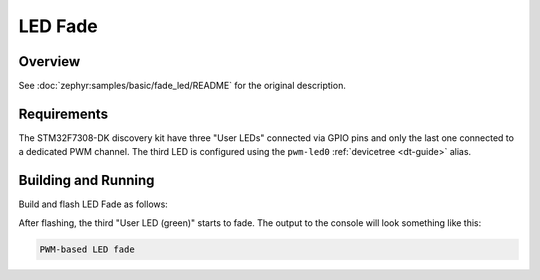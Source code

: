 .. _stm32f7308_dk_led_fade-sample:

LED Fade
########

Overview
********

See :doc:`zephyr:samples/basic/fade_led/README` for the original description.

.. _stm32f7308_dk_led_fade-sample-requirements:

Requirements
************

The STM32F7308-DK discovery kit have three "User LEDs" connected via GPIO pins
and only the last one connected to a dedicated PWM channel. The third LED is
configured using the ``pwm-led0`` :ref:`devicetree <dt-guide>` alias.

Building and Running
********************

Build and flash LED Fade as follows:

.. zephyr-app-commands::
   :app: zephyr/samples/basic/fade_led
   :build-dir: led_fade-stm32f7308_dk
   :board: stm32f7308_dk
   :goals: build flash
   :west-args: -p always
   :host-os: unix

After flashing, the third "User LED (green)" starts to fade.
The output to the console will look something like this:

.. code-block:: none

   PWM-based LED fade

